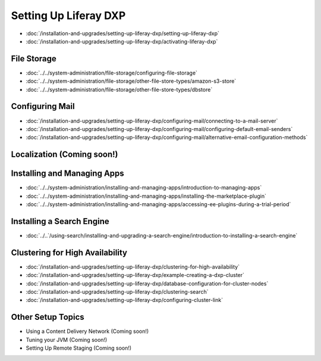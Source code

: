 Setting Up Liferay DXP
======================

-  :doc:`/installation-and-upgrades/setting-up-liferay-dxp/setting-up-liferay-dxp`
-  :doc:`/installation-and-upgrades/setting-up-liferay-dxp/activating-liferay-dxp`

File Storage
------------

-  :doc:`../../system-administration/file-storage/configuring-file-storage`
-  :doc:`../../system-administration/file-storage/other-file-store-types/amazon-s3-store`
-  :doc:`../../system-administration/file-storage/other-file-store-types/dbstore`

Configuring Mail
----------------

-  :doc:`/installation-and-upgrades/setting-up-liferay-dxp/configuring-mail/connecting-to-a-mail-server`
-  :doc:`/installation-and-upgrades/setting-up-liferay-dxp/configuring-mail/configuring-default-email-senders`
-  :doc:`/installation-and-upgrades/setting-up-liferay-dxp/configuring-mail/alternative-email-configuration-methods`

Localization (Coming soon!)
------------

Installing and Managing Apps
----------------------------

-  :doc:`../../system-administration/installing-and-managing-apps/introduction-to-managing-apps`
-  :doc:`../../system-administration/installing-and-managing-apps/installing-the-marketplace-plugin`
-  :doc:`../../system-administration/installing-and-managing-apps/accessing-ee-plugins-during-a-trial-period`

Installing a Search Engine
--------------------------

-  :doc:`../..`/using-search/installing-and-upgrading-a-search-engine/introduction-to-installing-a-search-engine`

Clustering for High Availability
--------------------------------

-  :doc:`/installation-and-upgrades/setting-up-liferay-dxp/clustering-for-high-availability`
-  :doc:`/installation-and-upgrades/setting-up-liferay-dxp/example-creating-a-dxp-cluster`
-  :doc:`/installation-and-upgrades/setting-up-liferay-dxp/database-configuration-for-cluster-nodes`
-  :doc:`/installation-and-upgrades/setting-up-liferay-dxp/clustering-search`
-  :doc:`/installation-and-upgrades/setting-up-liferay-dxp/configuring-cluster-link`

Other Setup Topics
------------------

* Using a Content Delivery Network (Coming soon!)
* Tuning your JVM (Coming soon!)
* Setting Up Remote Staging (Coming soon!)